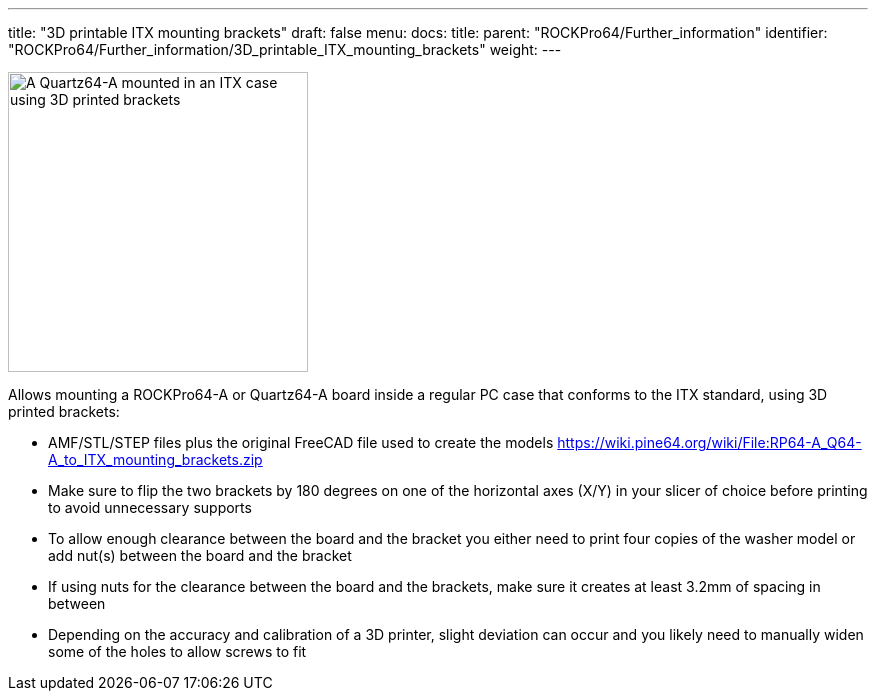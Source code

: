 ---
title: "3D printable ITX mounting brackets"
draft: false
menu:
  docs:
    title:
    parent: "ROCKPro64/Further_information"
    identifier: "ROCKPro64/Further_information/3D_printable_ITX_mounting_brackets"
    weight: 
---

image:/documentation/images/ITX-Bracket-Mounted.jpg[A Quartz64-A mounted in an ITX case using 3D printed brackets,title="A Quartz64-A mounted in an ITX case using 3D printed brackets",width=300]

Allows mounting a ROCKPro64-A or Quartz64-A board inside a regular PC case that conforms to the ITX standard, using 3D printed brackets:

* AMF/STL/STEP files plus the original FreeCAD file used to create the models https://wiki.pine64.org/wiki/File:RP64-A_Q64-A_to_ITX_mounting_brackets.zip
* Make sure to flip the two brackets by 180 degrees on one of the horizontal axes (X/Y) in your slicer of choice before printing to avoid unnecessary supports
* To allow enough clearance between the board and the bracket you either need to print four copies of the washer model or add nut(s) between the board and the bracket
* If using nuts for the clearance between the board and the brackets, make sure it creates at least 3.2mm of spacing in between
* Depending on the accuracy and calibration of a 3D printer, slight deviation can occur and you likely need to manually widen some of the holes to allow screws to fit

